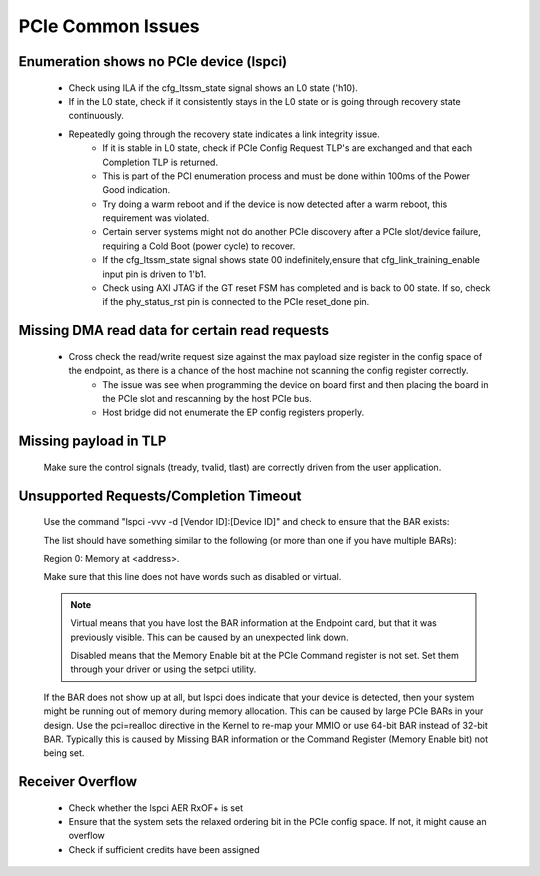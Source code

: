 .. _common_issues:

==================
PCIe Common Issues
==================
.. _enumeration_no_pcie_device:

Enumeration shows no PCIe device (lspci)
----------------------------------------
    - Check using ILA if the cfg_ltssm_state signal shows an L0 state ('h10). 
    - If in the L0 state, check if it consistently stays in the L0 state or is going through recovery state continuously. 
    - Repeatedly going through the recovery state indicates a link integrity issue.
        - If it is stable in L0 state, check if PCIe Config Request TLP's are exchanged and that each Completion TLP is returned. 
        - This is part of the PCI enumeration process and must be done within 100ms of the Power Good indication. 
        - Try doing a warm reboot and if the device is now detected after a warm reboot, this requirement was violated. 
        - Certain server systems might not do another PCIe discovery after a PCIe slot/device failure, requiring a Cold Boot (power cycle) to recover.
        - If the cfg_ltssm_state signal shows state 00 indefinitely,ensure that cfg_link_training_enable input pin is driven to 1'b1. 
        - Check using AXI JTAG if the GT reset FSM has completed and is back to 00 state. If so, check if the phy_status_rst pin is connected to the PCIe reset_done pin.

.. _missing_dma_data:

Missing DMA read data for certain read requests
-----------------------------------------------
    - Cross check the read/write request size against the max payload size register in the config space of the endpoint, as there is a chance of the host machine not scanning the config register correctly.
        - The issue was see when programming the device on board first and then placing the board in the PCIe slot and rescanning by the host PCIe bus. 
        - Host bridge did not enumerate the EP config registers properly.

.. _missing_payload:

Missing payload in TLP
----------------------
    Make sure the control signals (tready, tvalid, tlast) are correctly driven from the user application.

.. _unsupported_requests_timeout:

Unsupported Requests/Completion Timeout
---------------------------------------
    Use the command "lspci -vvv -d [Vendor ID]:[Device ID]" and check to ensure that the BAR exists:
    
    The list should have something similar to the following (or more than one if you have multiple BARs):
    
    Region 0: Memory at <address>.
    
    Make sure that this line does not have words such as disabled or virtual.
    
    .. note::
        Virtual means that you have lost the BAR information at the Endpoint card, but that it was previously visible. This can be caused by an unexpected link down.
        
        Disabled means that the Memory Enable bit at the PCIe Command register is not set. Set them through your driver or using the setpci utility.
        
    
    If the BAR does not show up at all, but lspci does indicate that your device is detected, then your system might be running out of memory during memory allocation.
    This can be caused by large PCIe BARs in your design. Use the pci=realloc directive in the Kernel to re-map your MMIO or use 64-bit BAR instead of 32-bit BAR.
    Typically this is caused by Missing BAR information or the Command Register (Memory Enable bit) not being set.

Receiver Overflow
-----------------
    - Check whether the lspci AER RxOF+ is set
    - Ensure that the system sets the relaxed ordering bit in the PCIe config space. If not, it might cause an overflow
    - Check if sufficient credits have been assigned
